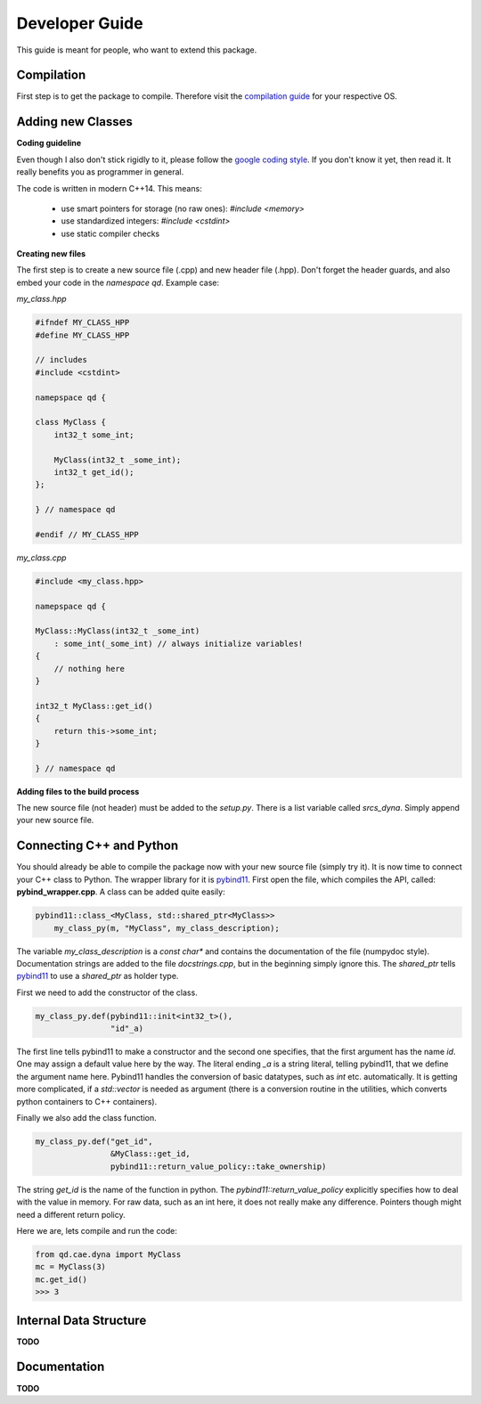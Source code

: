 
Developer Guide
===============

This guide is meant for people, who want to extend this package.


Compilation
-----------

First step is to get the package to compile. Therefore visit the `compilation guide`_ for your respective OS.

.. _compilation guide: https://qd-cae.github.io/qd-cae-python/build/html/compilation_guide.html


Adding new Classes
------------------

**Coding guideline**

Even though I also don't stick rigidly to it, please follow the `google coding style`_. If you don't know it yet, then read it. It really benefits you as programmer in general. 

.. _google coding style: https://google.github.io/styleguide/cppguide.html

The code is written in modern C++14. This means:

  - use smart pointers for storage (no raw ones): `#include <memory>`
  - use standardized integers: `#include <cstdint>`
  - use static compiler checks

**Creating new files**

The first step is to create a new source file (.cpp) and new header file (.hpp). Don't forget the header guards, and also embed your code in the *namespace qd*.  Example case:

*my_class.hpp*

.. code-block:: cpp

    #ifndef MY_CLASS_HPP
    #define MY_CLASS_HPP

    // includes
    #include <cstdint>

    namepspace qd {

    class MyClass {
        int32_t some_int;

        MyClass(int32_t _some_int);
        int32_t get_id();
    };

    } // namespace qd

    #endif // MY_CLASS_HPP

*my_class.cpp*

.. code-block:: cpp

    #include <my_class.hpp>

    namepspace qd {

    MyClass::MyClass(int32_t _some_int)
        : some_int(_some_int) // always initialize variables!
    {
        // nothing here
    }

    int32_t MyClass::get_id()
    {
        return this->some_int;
    }

    } // namespace qd


**Adding files to the build process**

The new source file (not header) must be added to the `setup.py`. There is a list variable called `srcs_dyna`. Simply append your new source file.

Connecting C++ and Python
-------------------------

You should already be able to compile the package now with your new source file (simply try it). It is now time to connect your C++ class to Python. The wrapper library for it is `pybind11`_. First open the file, which compiles the API, called: **pybind_wrapper.cpp**. A class can be added quite easily:

.. _pybind11: https://github.com/pybind/pybind11

.. code-block:: cpp

    pybind11::class_<MyClass, std::shared_ptr<MyClass>> 
        my_class_py(m, "MyClass", my_class_description);

The variable `my_class_description` is a `const char*` and contains the documentation of the file (numpydoc style). Documentation strings are added to the file `docstrings.cpp`, but in the beginning simply ignore this. The `shared_ptr` tells `pybind11`_ to use a `shared_ptr` as holder type.

First we need to add the constructor of the class.

.. code-block:: cpp

    my_class_py.def(pybind11::init<int32_t>(),
                    "id"_a)

The first line tells pybind11 to make a constructor and the second one specifies, that the first argument has the name `id`. One may assign a default value here by the way. The literal ending `_a` is a string literal, telling pybind11, that we define the argument name here. Pybind11 handles the conversion of basic datatypes, such as `int` etc. automatically. It is getting more complicated, if a `std::vector` is needed as argument (there is a conversion routine in the utilities, which converts python containers to C++ containers).

Finally we also add the class function.

.. code-block:: cpp

    my_class_py.def("get_id",
                    &MyClass::get_id,
                    pybind11::return_value_policy::take_ownership)

The string `get_id` is the name of the function in python. The `pybind11::return_value_policy` explicitly specifies how to deal with the value in memory. For raw data, such as an int here, it does not really make any difference. Pointers though might need a different return policy.

Here we are, lets compile and run the code:

.. code-block:: python

    from qd.cae.dyna import MyClass
    mc = MyClass(3)
    mc.get_id()
    >>> 3


Internal Data Structure
-----------------------
**TODO**

.. uml::
    
    @startuml
    
    FEMFile --|> DB_Nodes
    FEMFile --|> DB_Elements
    FEMFile --|> DB_Parts
    D3plot  --|> FEMFile
    KeyFile --|> FEMFile
    ArrayD3plot --|> RawD3plot
    @endum


Documentation
-------------
**TODO**

